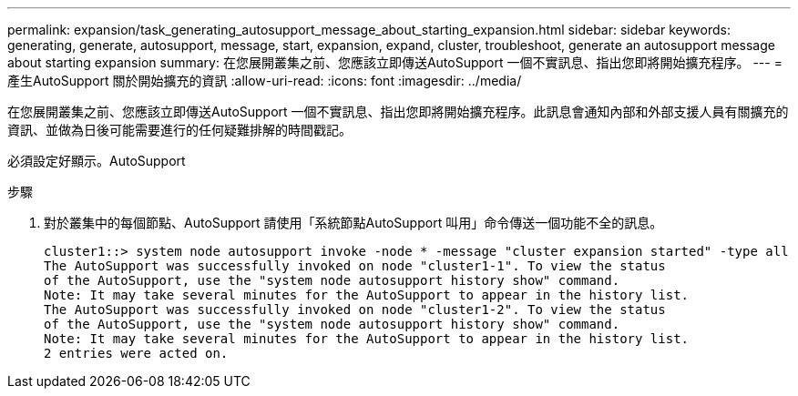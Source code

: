 ---
permalink: expansion/task_generating_autosupport_message_about_starting_expansion.html 
sidebar: sidebar 
keywords: generating, generate, autosupport, message, start, expansion, expand, cluster, troubleshoot, generate an autosupport message about starting expansion 
summary: 在您展開叢集之前、您應該立即傳送AutoSupport 一個不實訊息、指出您即將開始擴充程序。 
---
= 產生AutoSupport 關於開始擴充的資訊
:allow-uri-read: 
:icons: font
:imagesdir: ../media/


[role="lead"]
在您展開叢集之前、您應該立即傳送AutoSupport 一個不實訊息、指出您即將開始擴充程序。此訊息會通知內部和外部支援人員有關擴充的資訊、並做為日後可能需要進行的任何疑難排解的時間戳記。

必須設定好顯示。AutoSupport

.步驟
. 對於叢集中的每個節點、AutoSupport 請使用「系統節點AutoSupport 叫用」命令傳送一個功能不全的訊息。
+
[listing]
----
cluster1::> system node autosupport invoke -node * -message "cluster expansion started" -type all
The AutoSupport was successfully invoked on node "cluster1-1". To view the status
of the AutoSupport, use the "system node autosupport history show" command.
Note: It may take several minutes for the AutoSupport to appear in the history list.
The AutoSupport was successfully invoked on node "cluster1-2". To view the status
of the AutoSupport, use the "system node autosupport history show" command.
Note: It may take several minutes for the AutoSupport to appear in the history list.
2 entries were acted on.
----

